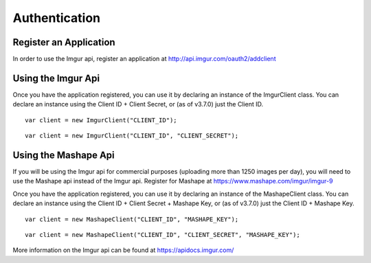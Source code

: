 Authentication
==============

Register an Application
-----------------------

In order to use the Imgur api, register an application at http://api.imgur.com/oauth2/addclient

Using the Imgur Api
-------------------

Once you have the application registered, you can use it by declaring an instance of the ImgurClient class.
You can declare an instance using the Client ID + Client Secret, or (as of v3.7.0) just the Client ID.

::

        var client = new ImgurClient("CLIENT_ID");
::

        var client = new ImgurClient("CLIENT_ID", "CLIENT_SECRET");

Using the Mashape Api
---------------------

If you will be using the Imgur api for commercial purposes (uploading more than 1250 images per day), you will need to use the Mashape api instead of the Imgur api. 
Register for Mashape at https://www.mashape.com/imgur/imgur-9

Once you have the application registered, you can use it by declaring an instance of the MashapeClient class.
You can declare an instance using the Client ID + Client Secret + Mashape Key, or (as of v3.7.0) just the Client ID + Mashape Key.

::

        var client = new MashapeClient("CLIENT_ID", "MASHAPE_KEY");
::

        var client = new MashapeClient("CLIENT_ID", "CLIENT_SECRET", "MASHAPE_KEY");

More information on the Imgur api can be found at https://apidocs.imgur.com/